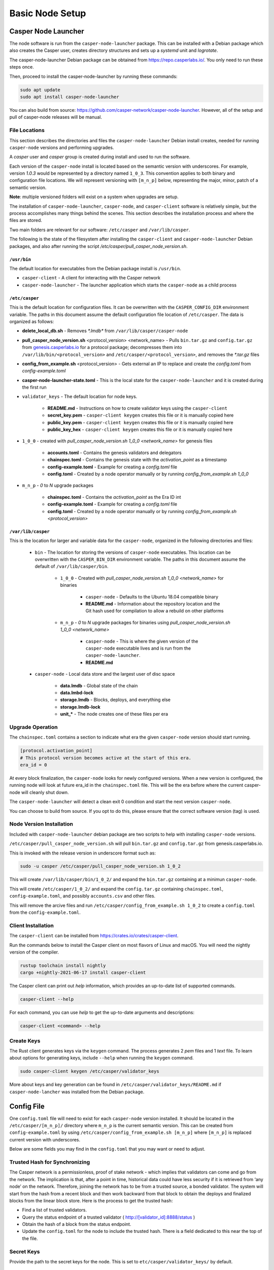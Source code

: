 
Basic Node Setup
================

Casper Node Launcher
--------------------

The node software is run from the ``casper-node-launcher`` package. This can be installed with a Debian package which also creates the Casper user, creates directory structures and sets up a *systemd* unit and *logrotate*.

The casper-node-launcher Debian package can be obtained from https://repo.casperlabs.io/. You only need to run these steps once. 

Then, proceed to install the casper-node-launcher by running these commands:

.. code-block:: bash

    sudo apt update
    sudo apt install casper-node-launcher

You can also build from source: https://github.com/casper-network/casper-node-launcher. However, all of the setup and pull of casper-node releases will be manual.

File Locations
^^^^^^^^^^^^^^

This section describes the directories and files the ``casper-node-launcher`` Debian install creates, needed for running ``casper-node`` versions and performing upgrades.

A *casper* user and *casper* group is created during install and used to run the software.

Each version of the ``casper-node`` install is located based on the semantic version with underscores. For example, version *1.0.3* would be represented by a directory named ``1_0_3``. This convention applies to both binary and configuration file locations. We will represent versioning with ``[m_n_p]`` below, representing the major, minor, patch of a semantic version.

**Note**: multiple versioned folders will exist on a system when upgrades are setup.

The installation of ``casper-node-launcher``, ``casper-node``, and ``casper-client`` software is relatively simple, but the process accomplishes many things behind the scenes. This section describes the installation process and where the files are stored.

Two main folders are relevant for our software: ``/etc/casper`` and ``/var/lib/casper``.

The following is the state of the filesystem after installing the ``casper-client`` and ``casper-node-launcher`` Debian packages, and also after running the script */etc/casper/pull_casper_node_version.sh*.

``/usr/bin``
~~~~~~~~~~~~~
The default location for executables from the Debian package install is ``/usr/bin``.

* ``casper-client`` - A client for interacting with the Casper network
* ``casper-node-launcher`` - The launcher application which starts the ``casper-node`` as a child process

``/etc/casper``
~~~~~~~~~~~~~~~
This is the default location for configuration files. It can be overwritten with the ``CASPER_CONFIG_DIR`` environment variable. The paths in this document assume the default configuration file location of ``/etc/casper``. The data is organized as follows:

* **delete_local_db.sh** - Removes `*.lmdb*` from ``/var/lib/casper/casper-node``
    
* **pull_casper_node_version.sh** <protocol_version> <network_name> - Pulls ``bin.tar.gz`` and ``config.tar.gz`` from `genesis.casperlabs.io <http://genesis.casperlabs.io/>`_ for a protocol package; decompresses them into ``/var/lib/bin/<protocol_version>`` and ``/etc/casper/<protocol_version>``, and removes the *\*.tar.gz* files

* **config_from_example.sh** <protocol_version> - Gets external an IP to replace and create the *config.toml* from *config-example.toml*

* **casper-node-launcher-state.toml** - This is the local state for the ``casper-node-launcher`` and it is created during the first run

* ``validator_keys`` - The default location for node keys.

    * **README.md** - Instructions on how to create validator keys using the ``casper-client``
    * **secret_key.pem** - ``casper-client keygen`` creates this file or it is manually copied here
    * **public_key.pem** - ``casper-client keygen`` creates this file or it is manually copied here
    * **public_key_hex** - ``casper-client keygen`` creates this file or it is manually copied here

* ``1_0_0`` - created with *pull_casper_node_version.sh 1_0_0 <network_name>* for genesis files

    * **accounts.toml** - Contains the genesis validators and delegators
    * **chainspec.toml** - Contains the genesis state with the *activation_point* as a timestamp
    * **config-example.toml** - Example for creating a *config.toml* file
    * **config.toml** - Created by a node operator manually or by running *config_from_example.sh 1_0_0*

* ``m_n_p`` - *0* to *N* upgrade packages

    * **chainspec.toml** - Contains the *activation_point* as the Era ID int
    * **config-example.toml** - Example for creating a *config.toml* file
    * **config.toml** - Created by a node operator manually or by running *config_from_example.sh <protocol_version>*

``/var/lib/casper``
~~~~~~~~~~~~~~~~~~~
This is the location for larger and variable data for the ``casper-node``, organized in the following directories and files:

    * ``bin`` - The location for storing the versions of ``casper-node`` executables. This location can be overwritten with the ``CASPER_BIN_DIR`` environment variable. The paths in this document assume the default of ``/var/lib/casper/bin``.
  
        * ``1_0_0`` - Created with *pull_casper_node_version.sh 1_0_0 <network_name>* for binaries
  
            * ``casper-node`` - Defaults to the Ubuntu 18.04 compatible binary
            * **README.md** - Information about the repository location and the Git hash used for compilation to allow a rebuild on other platforms
  
        * ``m_n_p`` - *0* to *N* upgrade packages for binaries using *pull_casper_node_version.sh 1_0_0 <network_name>* 
  
            * ``casper-node`` -  This is where the given version of the ``casper-node`` executable lives and is run from the ``casper-node-launcher``.
            * **README.md**

    * ``casper-node`` - Local data store and the largest user of disc space 
  
        * **data.lmdb** - Global state of the chain
        * **data.lmbd-lock**
        * **storage.lmdb** - Blocks, deploys, and everything else
        * **storage.lmdb-lock**
        * **unit_\*** - The node creates one of these files per era


Upgrade Operation
^^^^^^^^^^^^^^^^^

The ``chainspec.toml`` contains a section to indicate what era the given ``casper-node`` version should start running.

.. code-block::

    [protocol.activation_point]
    # This protocol version becomes active at the start of this era.
    era_id = 0

At every block finalization, the ``casper-node`` looks for newly configured versions.  When a new version is configured,
the running node will look at future era_id in the ``chainspec.toml`` file.  This will be the era before where the current
casper-node will cleanly shut down.

The ``casper-node-launcher`` will detect a clean exit 0 condition and start the next version ``casper-node``.

You can choose to build from source. If you opt to do this, please ensure that the correct software version (tag) is used.

Node Version Installation
^^^^^^^^^^^^^^^^^^^^^^^^^

Included with ``casper-node-launcher`` debian package are two scripts to help with installing ``casper-node`` versions.

``/etc/casper/pull_casper_node_version.sh`` will pull ``bin.tar.gz`` and ``config.tar.gz`` from genesis.casperlabs.io.

This is invoked with the release version in underscore format such as:

.. code-block:: bash

    sudo -u casper /etc/casper/pull_casper_node_version.sh 1_0_2

This will create ``/var/lib/casper/bin/1_0_2/`` and expand the ``bin.tar.gz`` containing at a minimun ``casper-node``.

This will create ``/etc/casper/1_0_2/`` and expand the ``config.tar.gz`` containing ``chainspec.toml``, ``config-example.toml``,
and possibly ``accounts.csv`` and other files.

This will remove the arcive files and run ``/etc/casper/config_from_example.sh 1_0_2`` to create a
``config.toml`` from the ``config-example.toml``.

Client Installation
^^^^^^^^^^^^^^^^^^^

The ``casper-client`` can be installed from https://crates.io/crates/casper-client.

Run the commands below to install the Casper client on most flavors of Linux and macOS. You will need the nightly version of the compiler.

.. code-block:: bash

  rustup toolchain install nightly
  cargo +nightly-2021-06-17 install casper-client

The Casper client can print out `help` information, which provides an up-to-date list of supported commands.

.. code-block:: bash

    casper-client --help

For each command, you can use `help` to get the up-to-date arguments and descriptions:

.. code-block:: bash

    casper-client <command> --help

Create Keys
^^^^^^^^^^^

The Rust client generates keys via the ``keygen`` command.  The process generates 2 *pem* files and 1 *text* file.
To learn about options for generating keys, include ``--help`` when running the ``keygen`` command.

.. code-block:: bash

   sudo casper-client keygen /etc/casper/validator_keys

More about keys and key generation can be found in ``/etc/casper/validator_keys/README.md`` if ``casper-node-lancher``
was installed from the Debian package.

Config File
-----------

One ``config.toml`` file will need to exist for each ``casper-node`` version installed.  It should be located in the
``/etc/casper/[m_n_p]/`` directory where ``m_n_p`` is the current semantic version.  This can be created from ``config-example.toml`` by
using ``/etc/casper/config_from_example.sh [m_n_p]`` where ``[m_n_p]`` is replaced current version with underscores.

Below are some fields you may find in the ``config.toml`` that you may want or need to adjust.

Trusted Hash for Synchronizing
^^^^^^^^^^^^^^^^^^^^^^^^^^^^^^

The Casper network is a permissionless, proof of stake network - which implies that validators can come and go from the network.  The implication is that, after a point in time, historical data could have less security if it is retrieved from ‘any node’ on the network.  Therefore, joining the network has to be from a trusted source, a bonded validator.  The system will start from the hash from a recent block and then work backward from that block to obtain the deploys and finalized blocks from the linear block store.  Here is the process to get the trusted hash:

* Find a list of trusted validators.  
* Query the status endpoint of a trusted validator ( http://[validator_id]:8888/status )
* Obtain the hash of a block from the status endpoint.
* Update the ``config.toml`` for the node to include the trusted hash. There is a field dedicated to this near the top of the file.

Secret Keys
^^^^^^^^^^^

Provide the path to the secret keys for the node.  This is set to ``etc/casper/validator_keys/`` by default.

Networking & Gossiping
^^^^^^^^^^^^^^^^^^^^^^

The node requires a publicly accessible IP address.  We do not recommend NAT at this time. Specify the public IP address of the node.
If you use the ``config_from_example.sh`` external services are called to find your IP and this is inserted into the created ``config.toml``.

Default values are specified in the file if you want to change them:

* Specify the port that will be used for status  & deploys
* Specify the port used for networking 
* Known_addresses - these are the bootstrap nodes. No need to change these.
